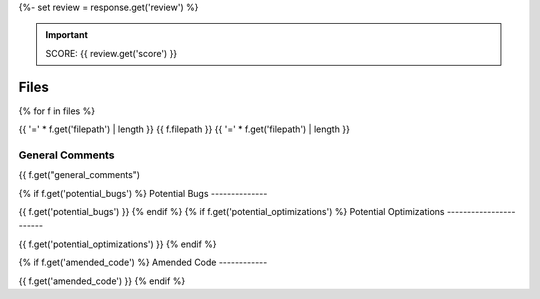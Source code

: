{%- set review = response.get('review') %}

.. important::

    SCORE: {{ review.get('score') }}

Files 
#####

{% for f in files %}

{{ '=' * f.get('filepath') | length }}
{{ f.filepath }}
{{ '=' * f.get('filepath') | length }}

General Comments
----------------

{{ f.get("general_comments")

{% if f.get('potential_bugs') %}
Potential Bugs
--------------

{{ f.get('potential_bugs') }}
{% endif %}
{% if f.get('potential_optimizations') %}
Potential Optimizations
-----------------------

{{ f.get('potential_optimizations') }}
{% endif %}

{% if f.get('amended_code') %}
Amended Code
------------

{{ f.get('amended_code') }}
{% endif %}